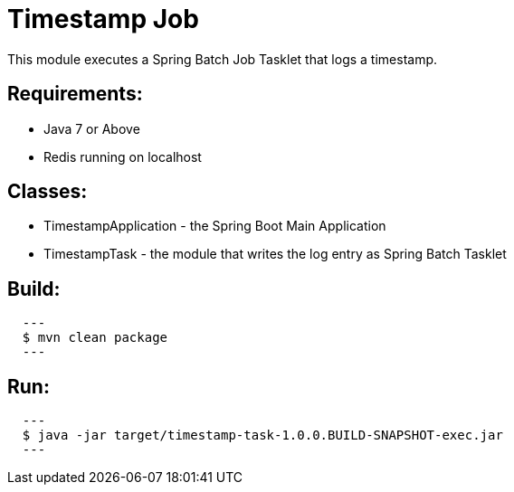 = Timestamp Job

This module executes a Spring Batch Job Tasklet that logs a timestamp.

== Requirements:

* Java 7 or Above
* Redis running on localhost

== Classes:

* TimestampApplication - the Spring Boot Main Application
* TimestampTask - the module that writes the log entry as Spring Batch Tasklet

== Build:

[source,shell,indent=2]
---
$ mvn clean package
---

== Run:

[source,shell,indent=2]
---
$ java -jar target/timestamp-task-1.0.0.BUILD-SNAPSHOT-exec.jar
---
